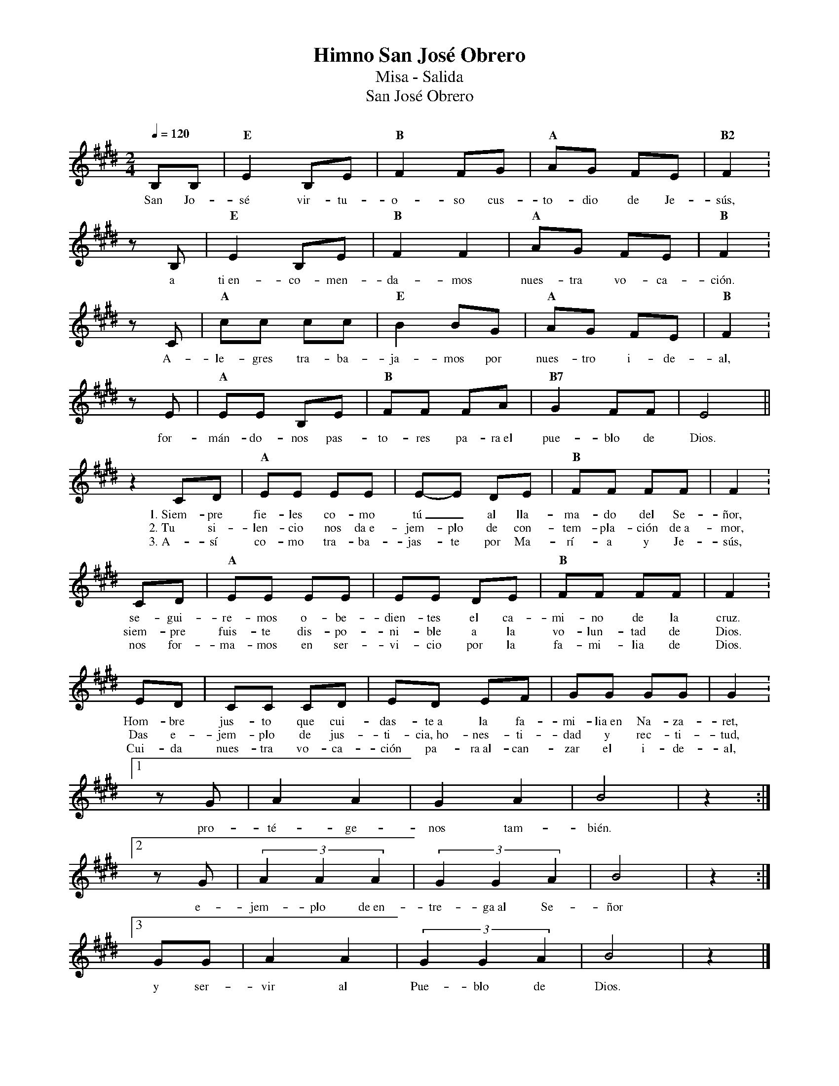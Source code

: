%abc-2.2
%%MIDI program 74
%%topspace 0
%%composerspace 0
%%titlefont RomanBold 20
%%vocalfont Roman 12
%%composerfont RomanItalic 12
%%gchordfont RomanBold 12
%%tempofont RomanBold 12
%leftmargin 0.8cm
%rightmargin 0.8cm

X:1 
T:Himno San José Obrero
T:Misa - Salida
T:San José Obrero
C:
M:2/4
L:1/8
Q:1/4=120
K:E
%
    B,B, | "E"E2 B,E | "B"F2 FG | "A"AG FE | "B2"F2 :
w: San Jo-sé vir-tu-o-so cus-to-dio de Je-sús,
    zB, | "E"E2 B,E | "B"F2 F2 | "A"AG FE | "B"F2 :
w: a ti~en-co-men-da-mos nues-tra vo-ca-ción.
    zC | "A"cc cc | "E"B2 BG | "A"AG FE | "B"F2 :
w: A-le-gres tra-ba-ja-mos por nues-tro i-de-al,
    zE | "A"EE B,E | "B"FF FA | "B7"G2 FF | E4 ||
w: for-mán-do-nos pas-to-res pa-ra~el pue-blo de Dios.
    z2 CD | "A"EE EE | E-E DE | "B"FF FF | F2 :
w: 1.~Siem-pre fie-les co-mo tú_ al lla-ma-do del Se-ñor,
w: 2.~Tu si-len-cio nos da~e-jem-plo de  con-tem-pla-ción de~a-mor,
w: 3.~A-sí co-mo tra-ba-jas-te por Ma-rí-a y Je-sús,
    CD | "A"EE EE | EE DE | "B"FF FF | F2 :
w: se-gui-re-mos o-be-dien-tes el ca-mi-no de la cruz.
w: siem-pre fuis-te dis-po-ni-ble a la vo-lun-tad de Dios.
w: nos for-ma-mos en ser-vi-cio por la fa-mi-lia de Dios.
    ED | CC CD | ED EF | GG GG | G2 :1
w: Hom-bre jus-to que cui-das-te~a la fa-mi-lia~en Na-za-ret,
w: Das e-jem-plo de jus-ti-cia,~ho-nes-ti-dad y rec-ti-tud,
w: Cui-da nues-tra vo-ca-ción pa-ra~al-can-zar el i-de-al,
    zG | A2 A2 | G2 A2 | B4 | z2 :|2
w: pro-té-ge-nos tam-bién.
    zG | (3A2A2A2 | (3G2G2A2 | B4 | z2 :|3
w: e-jem-plo de~en-tre-ga~al Se-ñor
    GG | A2 A2 | (3G2G2A2 | B4 | z2 |]
w: y ser-vir al Pue-blo de Dios.